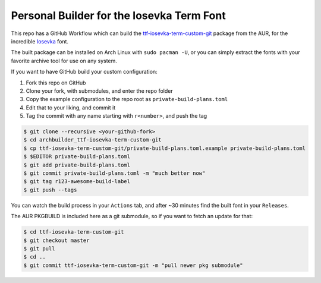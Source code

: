 Personal Builder for the Iosevka Term Font
==========================================

This repo has a GitHub Workflow which can build the
ttf-iosevka-term-custom-git_ package from the AUR, for the incredible
Iosevka_ font.

The built package can be installed on Arch Linux with ``sudo pacman -U``,
or you can simply extract the fonts with your favorite archive tool for use on
any system.

If you want to have GitHub build your custom configuration:

#. Fork this repo on GitHub
#. Clone your fork, with submodules, and enter the repo folder
#. Copy the example configuration to the repo root as ``private-build-plans.toml``
#. Edit that to your liking, and commit it
#. Tag the commit with any name starting with ``r<number>``, and push the tag

.. code:: console

  $ git clone --recursive <your-github-fork>
  $ cd archbuilder_ttf-iosevka-term-custom-git
  $ cp ttf-iosevka-term-custom-git/private-build-plans.toml.example private-build-plans.toml
  $ $EDITOR private-build-plans.toml
  $ git add private-build-plans.toml
  $ git commit private-build-plans.toml -m "much better now"
  $ git tag r123-awesome-build-label
  $ git push --tags

You can watch the build process in your ``Actions`` tab, and after ~30 minutes
find the built font in your ``Releases``.

The AUR PKGBUILD is included here as a git submodule,
so if you want to fetch an update for that:

.. code:: console

  $ cd ttf-iosevka-term-custom-git
  $ git checkout master
  $ git pull
  $ cd ..
  $ git commit ttf-iosevka-term-custom-git -m "pull newer pkg submodule"

.. _ttf-iosevka-term-custom-git: https://aur.archlinux.org/packages/ttf-iosevka-term-custom-git
.. _Iosevka: https://github.com/be5invis/Iosevka/
